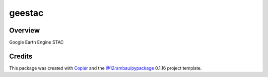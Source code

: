 
geestac
#######

.. |license| image:: https://img.shields.io/badge/License-MIT-yellow.svg?logo=opensourceinitiative&logoColor=white
    :target: LICENSE
    :alt: License: MIT

.. |commit| image:: https://img.shields.io/badge/Conventional%20Commits-1.0.0-yellow.svg?logo=git&logoColor=white
   :target: https://conventionalcommits.org
   :alt: conventional commit

.. |ruff| image:: https://img.shields.io/endpoint?url=https://raw.githubusercontent.com/astral-sh/ruff/main/assets/badge/v2.json
   :target: https://github.com/astral-sh/ruff
   :alt: ruff badge

.. |prettier| image:: https://img.shields.io/badge/code_style-prettier-ff69b4.svg?logo=prettier&logoColor=white
   :target: https://github.com/prettier/prettier
   :alt: prettier badge

.. |pre-commmit| image:: https://img.shields.io/badge/pre--commit-active-yellow?logo=pre-commit&logoColor=white
    :target: https://pre-commit.com/
    :alt: pre-commit

.. |pypi| image:: https://img.shields.io/pypi/v/geestac?color=blue&logo=pypi&logoColor=white
    :target: https://pypi.org/project/geestac/
    :alt: PyPI version

.. |build| image:: https://img.shields.io/github/actions/workflow/status/fitoprincipe/geestac/unit.yaml?logo=github&logoColor=white
    :target: https://github.com/fitoprincipe/geestac/actions/workflows/unit.yaml
    :alt: build

.. |coverage| image:: https://img.shields.io/codecov/c/github/fitoprincipe/geestac?logo=codecov&logoColor=white
    :target: https://codecov.io/gh/fitoprincipe/geestac
    :alt: Test Coverage

.. |docs| image:: https://img.shields.io/readthedocs/geestac?logo=readthedocs&logoColor=white
    :target: https://geestac.readthedocs.io/en/latest/
    :alt: Documentation Status

|license| |commit| |ruff| |prettier| |pre-commmit| |pypi| |build| |coverage| |docs|

Overview
--------

Google Earth Engine STAC

Credits
-------

This package was created with `Copier <https://copier.readthedocs.io/en/latest/>`__ and the `@12rambau/pypackage <https://github.com/12rambau/pypackage>`__ 0.1.16 project template.
